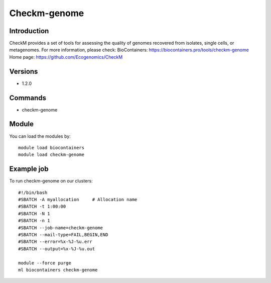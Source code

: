 .. _backbone-label:

Checkm-genome
==============================

Introduction
~~~~~~~~
CheckM provides a set of tools for assessing the quality of genomes recovered from isolates, single cells, or metagenomes.
For more information, please check:
BioContainers: https://biocontainers.pro/tools/checkm-genome 
Home page: https://github.com/Ecogenomics/CheckM

Versions
~~~~~~~~
- 1.2.0

Commands
~~~~~~~
- checkm-genome

Module
~~~~~~~~
You can load the modules by::

    module load biocontainers
    module load checkm-genome

Example job
~~~~~
To run checkm-genome on our clusters::

    #!/bin/bash
    #SBATCH -A myallocation     # Allocation name
    #SBATCH -t 1:00:00
    #SBATCH -N 1
    #SBATCH -n 1
    #SBATCH --job-name=checkm-genome
    #SBATCH --mail-type=FAIL,BEGIN,END
    #SBATCH --error=%x-%J-%u.err
    #SBATCH --output=%x-%J-%u.out

    module --force purge
    ml biocontainers checkm-genome

